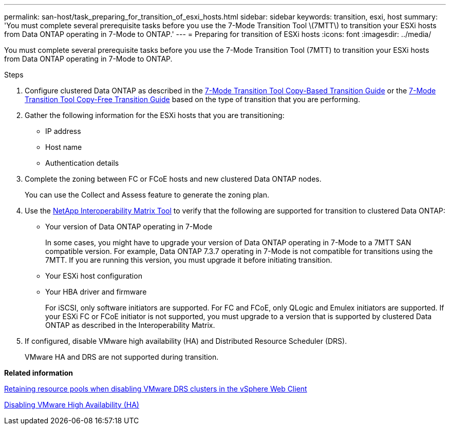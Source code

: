 ---
permalink: san-host/task_preparing_for_transition_of_esxi_hosts.html
sidebar: sidebar
keywords: transition, esxi, host
summary: 'You must complete several prerequisite tasks before you use the 7-Mode Transition Tool \(7MTT\) to transition your ESXi hosts from Data ONTAP operating in 7-Mode to ONTAP.'
---
= Preparing for transition of ESXi hosts
:icons: font
:imagesdir: ../media/

//
//Fix copy based/free links
//

[.lead]
You must complete several prerequisite tasks before you use the 7-Mode Transition Tool (7MTT) to transition your ESXi hosts from Data ONTAP operating in 7-Mode to ONTAP.

.Steps
. Configure clustered Data ONTAP as described in the link:http://docs.netapp.com/us-en/ontap-7mode-transition/copy-based/index.html[7-Mode Transition Tool Copy-Based Transition Guide] or the link:https://docs.netapp.com/us-en/ontap-7mode-transition/copy-free/index.html[7-Mode Transition Tool Copy-Free Transition Guide] based on the type of transition that you are performing.
. Gather the following information for the ESXi hosts that you are transitioning:
 ** IP address
 ** Host name
 ** Authentication details
. Complete the zoning between FC or FCoE hosts and new clustered Data ONTAP nodes.
+
You can use the Collect and Assess feature to generate the zoning plan.

. Use the link:https://mysupport.netapp.com/matrix[NetApp Interoperability Matrix Tool] to verify that the following are supported for transition to clustered Data ONTAP:
 ** Your version of Data ONTAP operating in 7-Mode
+
In some cases, you might have to upgrade your version of Data ONTAP operating in 7-Mode to a 7MTT SAN compatible version. For example, Data ONTAP 7.3.7 operating in 7-Mode is not compatible for transitions using the 7MTT. If you are running this version, you must upgrade it before initiating transition.

 ** Your ESXi host configuration
 ** Your HBA driver and firmware
+
For iSCSI, only software initiators are supported. For FC and FCoE, only QLogic and Emulex initiators are supported. If your ESXi FC or FCoE initiator is not supported, you must upgrade to a version that is supported by clustered Data ONTAP as described in the Interoperability Matrix.
. If configured, disable VMware high availability (HA) and Distributed Resource Scheduler (DRS).
+
VMware HA and DRS are not supported during transition.

*Related information*

http://kb.vmware.com/kb/2032893[Retaining resource pools when disabling VMware DRS clusters in the vSphere Web Client]

http://kb.vmware.com/kb/1008025[Disabling VMware High Availability (HA)]

